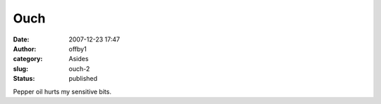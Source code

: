 Ouch
####
:date: 2007-12-23 17:47
:author: offby1
:category: Asides
:slug: ouch-2
:status: published

Pepper oil hurts my sensitive bits.

